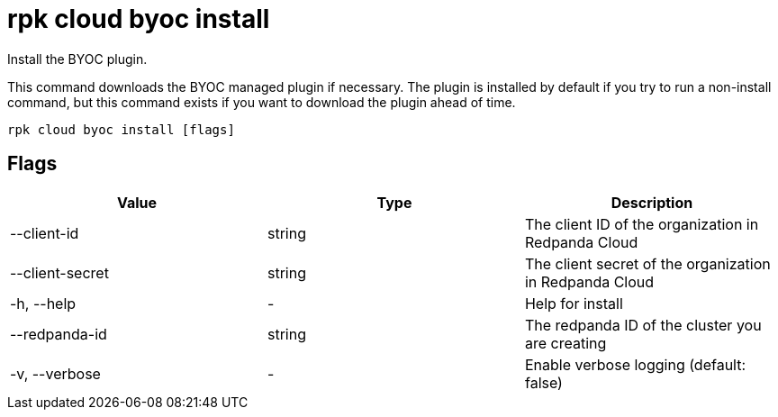 = rpk cloud byoc install
:description: rpk cloud byoc install

Install the BYOC plugin.

This command downloads the BYOC managed plugin if necessary. The plugin is
installed by default if you try to run a non-install command, but this command
exists if you want to download the plugin ahead of time.

[,bash]
----
rpk cloud byoc install [flags]
----

== Flags

[cols=",,",]
|===
|*Value* |*Type* |*Description*

|--client-id |string |The client ID of the organization in Redpanda
Cloud

|--client-secret |string |The client secret of the organization in
Redpanda Cloud

|-h, --help |- |Help for install

|--redpanda-id |string |The redpanda ID of the cluster you are creating

|-v, --verbose |- |Enable verbose logging (default: false)
|===
